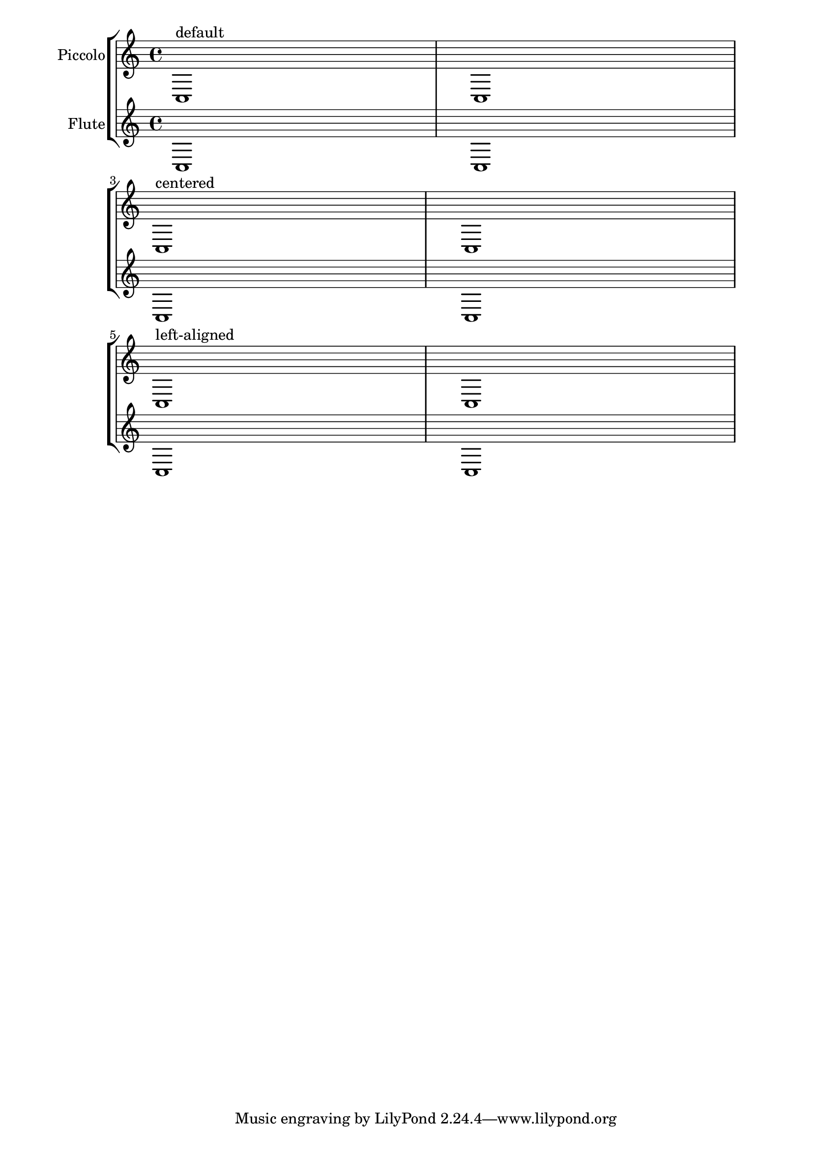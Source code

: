 %% Do not edit this file; it is auto-generated from LSR http://lsr.dsi.unimi.it
%% This file is in the public domain.
\version "2.11.46"

\header {
  lsrtags = "text, paper-and-layout, titles"

  texidoc = "
Instrument names are generally printed at the left side of the staves.
To align the names of several different intruments, you can put them in
a @code{\\markup} block and use one of the following possibilites:

* 
    Right-aligned instrument names: this is the default behavior
  
* 
    Center-aligned instrument names: with the @code{\\hcenter-in #n}
command, you
    can place the instrument names inside a padded box (@code{n} being the
width
    of the box)
  
* 
    Left-aligned instrument names: you have to print the names on top of an
    empty box, using the @code{\\combine} command
    with an @code{\\hspace #n} object.
  


"
  doctitle = "Aligning and centering instrument names"
} % begin verbatim
\paper {
  indent = #0
  left-margin = #30
  line-width = #160
}

\new StaffGroup \relative <<
  \new Staff {
    \set Staff.instrumentName = "Piccolo"
    c1^"default" c \break
    \set Staff.instrumentName = \markup { \hcenter-in #10 "Piccolo" }
    c1^"centered" c \break
    \set Staff.instrumentName = \markup { \combine \hspace #8 "Piccolo" }
    c1^"left-aligned" c
  } 
  \new Staff {
    \set Staff.instrumentName = "Flute"
    c1 c \break
    \set Staff.instrumentName = \markup { \hcenter-in #10 "Flute" }
    c1 c \break
    \set Staff.instrumentName = \markup { \combine \hspace #8 "Flute" }
    c1 c
  }
>>
